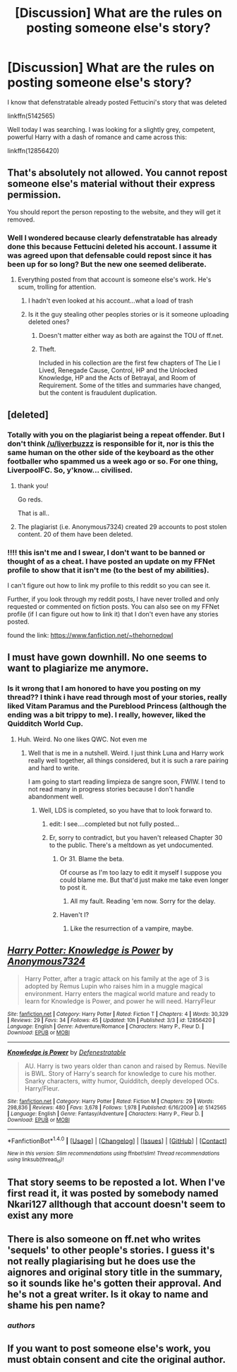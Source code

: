#+TITLE: [Discussion] What are the rules on posting someone else's story?

* [Discussion] What are the rules on posting someone else's story?
:PROPERTIES:
:Author: liverbuzzz
:Score: 5
:DateUnix: 1521217569.0
:DateShort: 2018-Mar-16
:FlairText: Discussion
:END:
I know that defenstratable already posted Fettucini's story that was deleted

linkffn(5142565)

Well today I was searching. I was looking for a slightly grey, competent, powerful Harry with a dash of romance and came across this:

linkffn(12856420)


** That's absolutely not allowed. You cannot repost someone else's material without their express permission.

You should report the person reposting to the website, and they will get it removed.
:PROPERTIES:
:Author: TheGeneralStarfox
:Score: 12
:DateUnix: 1521217869.0
:DateShort: 2018-Mar-16
:END:

*** Well I wondered because clearly defenstratable has already done this because Fettucini deleted his account. I assume it was agreed upon that defensable could repost since it has been up for so long? But the new one seemed deliberate.
:PROPERTIES:
:Author: liverbuzzz
:Score: 2
:DateUnix: 1521220073.0
:DateShort: 2018-Mar-16
:END:

**** Everything posted from that account is someone else's work. He's scum, trolling for attention.
:PROPERTIES:
:Author: wordhammer
:Score: 9
:DateUnix: 1521220207.0
:DateShort: 2018-Mar-16
:END:

***** I hadn't even looked at his account...what a load of trash
:PROPERTIES:
:Author: liverbuzzz
:Score: 2
:DateUnix: 1521220274.0
:DateShort: 2018-Mar-16
:END:


***** Is it the guy stealing other peoples stories or is it someone uploading deleted ones?
:PROPERTIES:
:Author: Hellstrike
:Score: 1
:DateUnix: 1521222331.0
:DateShort: 2018-Mar-16
:END:

****** Doesn't matter either way as both are against the TOU of ff.net.
:PROPERTIES:
:Author: TE7
:Score: 2
:DateUnix: 1521236196.0
:DateShort: 2018-Mar-17
:END:


****** Theft.

Included in his collection are the first few chapters of The Lie I Lived, Renegade Cause, Control, HP and the Unlocked Knowledge, HP and the Acts of Betrayal, and Room of Requirement. Some of the titles and summaries have changed, but the content is fraudulent duplication.
:PROPERTIES:
:Author: wordhammer
:Score: 1
:DateUnix: 1521223770.0
:DateShort: 2018-Mar-16
:END:


** [deleted]
:PROPERTIES:
:Score: 6
:DateUnix: 1521226938.0
:DateShort: 2018-Mar-16
:END:

*** Totally with you on the plagiarist being a repeat offender. But I don't think [[/u/liverbuzzz]] is responsible for it, nor is this the same human on the other side of the keyboard as the other footballer who spammed us a week ago or so. For one thing, LiverpoolFC. So, y'know... civilised.
:PROPERTIES:
:Author: wordhammer
:Score: 3
:DateUnix: 1521229542.0
:DateShort: 2018-Mar-16
:END:

**** thank you!

Go reds.

That is all..
:PROPERTIES:
:Author: liverbuzzz
:Score: 3
:DateUnix: 1521229765.0
:DateShort: 2018-Mar-16
:END:


**** The plagiarist (i.e. Anonymous7324) created 29 accounts to post stolen content. 20 of them have been deleted.
:PROPERTIES:
:Author: Mach68IntheHouse
:Score: 2
:DateUnix: 1522025336.0
:DateShort: 2018-Mar-26
:END:


*** !!!! this isn't me and I swear, I don't want to be banned or thought of as a cheat. I have posted an update on my FFNet profile to show that it isn't me (to the best of my abilities).

I can't figure out how to link my profile to this reddit so you can see it.

Further, if you look through my reddit posts, I have never trolled and only requested or commented on fiction posts. You can also see on my FFNet profile (if I can figure out how to link it) that I don't even have any stories posted.

found the link: [[https://www.fanfiction.net/%7Ethehornedowl][https://www.fanfiction.net/~thehornedowl]]
:PROPERTIES:
:Author: liverbuzzz
:Score: 2
:DateUnix: 1521228388.0
:DateShort: 2018-Mar-16
:END:


** I must have gown downhill. No one seems to want to plagiarize me anymore.
:PROPERTIES:
:Author: TE7
:Score: 6
:DateUnix: 1521228107.0
:DateShort: 2018-Mar-16
:END:

*** Is it wrong that I am honored to have you posting on my thread?? I think i have read through most of your stories, really liked Vitam Paramus and the Pureblood Princess (although the ending was a bit trippy to me). I really, however, liked the Quidditch World Cup.
:PROPERTIES:
:Author: liverbuzzz
:Score: 1
:DateUnix: 1521229102.0
:DateShort: 2018-Mar-16
:END:

**** Huh. Weird. No one likes QWC. Not even me
:PROPERTIES:
:Author: TE7
:Score: 3
:DateUnix: 1521229603.0
:DateShort: 2018-Mar-16
:END:

***** Well that is me in a nutshell. Weird. I just think Luna and Harry work really well together, all things considered, but it is such a rare pairing and hard to write.

I am going to start reading limpieza de sangre soon, FWIW. I tend to not read many in progress stories because I don't handle abandonment well.
:PROPERTIES:
:Author: liverbuzzz
:Score: 1
:DateUnix: 1521229746.0
:DateShort: 2018-Mar-16
:END:

****** Well, LDS is completed, so you have that to look forward to.
:PROPERTIES:
:Author: TE7
:Score: 3
:DateUnix: 1521229817.0
:DateShort: 2018-Mar-16
:END:

******* edit: I see....completed but not fully posted...
:PROPERTIES:
:Author: liverbuzzz
:Score: 1
:DateUnix: 1521229922.0
:DateShort: 2018-Mar-16
:END:


******* Er, sorry to contradict, but you haven't released Chapter 30 to the public. There's a meltdown as yet undocumented.
:PROPERTIES:
:Author: wordhammer
:Score: 1
:DateUnix: 1521230154.0
:DateShort: 2018-Mar-16
:END:

******** Or 31. Blame the beta.

Of course as I'm too lazy to edit it myself I suppose you could blame me. But that'd just make me take even longer to post it.
:PROPERTIES:
:Author: TE7
:Score: 4
:DateUnix: 1521230634.0
:DateShort: 2018-Mar-16
:END:

********* All my fault. Reading 'em now. Sorry for the delay.
:PROPERTIES:
:Author: rpeh
:Score: 1
:DateUnix: 1521444087.0
:DateShort: 2018-Mar-19
:END:


******** Haven't I?
:PROPERTIES:
:Author: TE7
:Score: 2
:DateUnix: 1521489348.0
:DateShort: 2018-Mar-19
:END:

********* Like the resurrection of a vampire, maybe.
:PROPERTIES:
:Author: wordhammer
:Score: 1
:DateUnix: 1521491139.0
:DateShort: 2018-Mar-19
:END:


** [[http://www.fanfiction.net/s/12856420/1/][*/Harry Potter: Knowledge is Power/*]] by [[https://www.fanfiction.net/u/4675681/Anonymous7324][/Anonymous7324/]]

#+begin_quote
  Harry Potter, after a tragic attack on his family at the age of 3 is adopted by Remus Lupin who raises him in a muggle magical environment. Harry enters the magical world mature and ready to learn for Knowledge is Power, and power he will need. HarryFleur
#+end_quote

^{/Site/: [[http://www.fanfiction.net/][fanfiction.net]] *|* /Category/: Harry Potter *|* /Rated/: Fiction T *|* /Chapters/: 4 *|* /Words/: 30,329 *|* /Reviews/: 29 *|* /Favs/: 34 *|* /Follows/: 45 *|* /Updated/: 10h *|* /Published/: 3/3 *|* /id/: 12856420 *|* /Language/: English *|* /Genre/: Adventure/Romance *|* /Characters/: Harry P., Fleur D. *|* /Download/: [[http://www.ff2ebook.com/old/ffn-bot/index.php?id=12856420&source=ff&filetype=epub][EPUB]] or [[http://www.ff2ebook.com/old/ffn-bot/index.php?id=12856420&source=ff&filetype=mobi][MOBI]]}

--------------

[[http://www.fanfiction.net/s/5142565/1/][*/Knowledge is Power/*]] by [[https://www.fanfiction.net/u/287810/Defenestratable][/Defenestratable/]]

#+begin_quote
  AU. Harry is two years older than canon and raised by Remus. Neville is BWL. Story of Harry's search for knowledge to cure his mother. Snarky characters, witty humor, Quidditch, deeply developed OCs. Harry/Fleur.
#+end_quote

^{/Site/: [[http://www.fanfiction.net/][fanfiction.net]] *|* /Category/: Harry Potter *|* /Rated/: Fiction M *|* /Chapters/: 29 *|* /Words/: 298,836 *|* /Reviews/: 480 *|* /Favs/: 3,678 *|* /Follows/: 1,978 *|* /Published/: 6/16/2009 *|* /id/: 5142565 *|* /Language/: English *|* /Genre/: Fantasy/Adventure *|* /Characters/: Harry P., Fleur D. *|* /Download/: [[http://www.ff2ebook.com/old/ffn-bot/index.php?id=5142565&source=ff&filetype=epub][EPUB]] or [[http://www.ff2ebook.com/old/ffn-bot/index.php?id=5142565&source=ff&filetype=mobi][MOBI]]}

--------------

*FanfictionBot*^{1.4.0} *|* [[[https://github.com/tusing/reddit-ffn-bot/wiki/Usage][Usage]]] | [[[https://github.com/tusing/reddit-ffn-bot/wiki/Changelog][Changelog]]] | [[[https://github.com/tusing/reddit-ffn-bot/issues/][Issues]]] | [[[https://github.com/tusing/reddit-ffn-bot/][GitHub]]] | [[[https://www.reddit.com/message/compose?to=tusing][Contact]]]

^{/New in this version: Slim recommendations using/ ffnbot!slim! /Thread recommendations using/ linksub(thread_id)!}
:PROPERTIES:
:Author: FanfictionBot
:Score: 1
:DateUnix: 1521217576.0
:DateShort: 2018-Mar-16
:END:


** That story seems to be reposted a lot. When I've first read it, it was posted by somebody named Nkari127 allthough that account doesn't seem to exist any more
:PROPERTIES:
:Author: Michael_Pencil
:Score: 1
:DateUnix: 1521235171.0
:DateShort: 2018-Mar-17
:END:


** There is also someone on ff.net who writes 'sequels' to other people's stories. I guess it's not really plagiarising but he does use the aignores and original story title in the summary, so it sounds like he's gotten their approval. And he's not a great writer. Is it okay to name and shame his pen name?
:PROPERTIES:
:Author: Pottermum
:Score: 1
:DateUnix: 1521287051.0
:DateShort: 2018-Mar-17
:END:

*** /authors/
:PROPERTIES:
:Author: Pottermum
:Score: 1
:DateUnix: 1521287081.0
:DateShort: 2018-Mar-17
:END:


** If you want to post someone else's work, you must obtain consent and cite the original author.
:PROPERTIES:
:Author: Mach68IntheHouse
:Score: 1
:DateUnix: 1522024682.0
:DateShort: 2018-Mar-26
:END:
